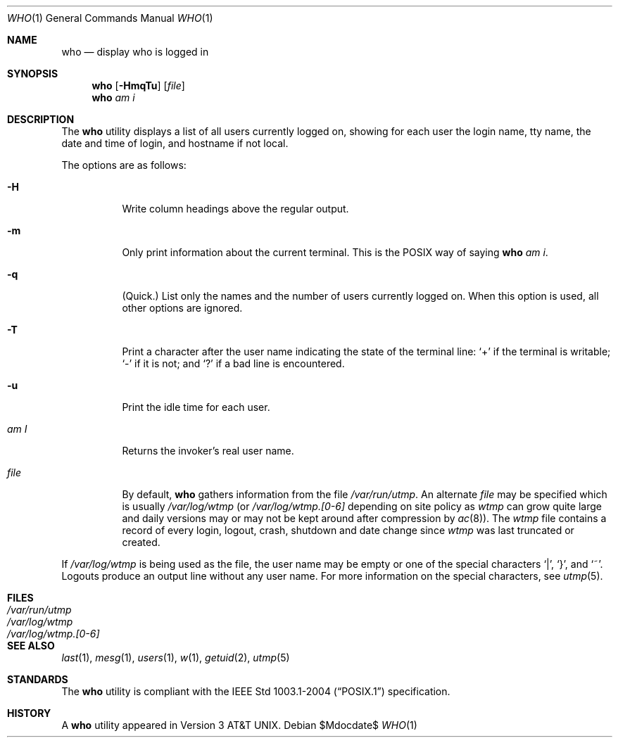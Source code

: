 .\"	$OpenBSD: src/usr.bin/who/who.1,v 1.21 2007/05/31 19:20:20 jmc Exp $
.\"	$NetBSD: who.1,v 1.5 1994/12/07 04:28:47 jtc Exp $
.\"
.\" Copyright (c) 1986, 1991, 1993
.\"	The Regents of the University of California.  All rights reserved.
.\"
.\" Redistribution and use in source and binary forms, with or without
.\" modification, are permitted provided that the following conditions
.\" are met:
.\" 1. Redistributions of source code must retain the above copyright
.\"    notice, this list of conditions and the following disclaimer.
.\" 2. Redistributions in binary form must reproduce the above copyright
.\"    notice, this list of conditions and the following disclaimer in the
.\"    documentation and/or other materials provided with the distribution.
.\" 3. Neither the name of the University nor the names of its contributors
.\"    may be used to endorse or promote products derived from this software
.\"    without specific prior written permission.
.\"
.\" THIS SOFTWARE IS PROVIDED BY THE REGENTS AND CONTRIBUTORS ``AS IS'' AND
.\" ANY EXPRESS OR IMPLIED WARRANTIES, INCLUDING, BUT NOT LIMITED TO, THE
.\" IMPLIED WARRANTIES OF MERCHANTABILITY AND FITNESS FOR A PARTICULAR PURPOSE
.\" ARE DISCLAIMED.  IN NO EVENT SHALL THE REGENTS OR CONTRIBUTORS BE LIABLE
.\" FOR ANY DIRECT, INDIRECT, INCIDENTAL, SPECIAL, EXEMPLARY, OR CONSEQUENTIAL
.\" DAMAGES (INCLUDING, BUT NOT LIMITED TO, PROCUREMENT OF SUBSTITUTE GOODS
.\" OR SERVICES; LOSS OF USE, DATA, OR PROFITS; OR BUSINESS INTERRUPTION)
.\" HOWEVER CAUSED AND ON ANY THEORY OF LIABILITY, WHETHER IN CONTRACT, STRICT
.\" LIABILITY, OR TORT (INCLUDING NEGLIGENCE OR OTHERWISE) ARISING IN ANY WAY
.\" OUT OF THE USE OF THIS SOFTWARE, EVEN IF ADVISED OF THE POSSIBILITY OF
.\" SUCH DAMAGE.
.\"
.\"     @(#)who.1	8.2 (Berkeley) 12/30/93
.\"
.Dd $Mdocdate$
.Dt WHO 1
.Os
.Sh NAME
.Nm who
.Nd display who is logged in
.Sh SYNOPSIS
.Nm who
.Op Fl HmqTu
.Op Ar file
.Nm who
.Ar am i
.Sh DESCRIPTION
The
.Nm
utility displays a list of all users currently logged on, showing for
each user the login name, tty name, the date and time of login, and
hostname if not local.
.Pp
The options are as follows:
.Bl -tag -width Ds
.It Fl H
Write column headings above the regular output.
.It Fl m
Only print information about the current terminal.
This is the
.Tn POSIX
way of saying
.Nm
.Ar am i .
.It Fl q
(Quick.)
List only the names and the number of users currently logged on.
When this option is used, all other options are ignored.
.It Fl T
Print a character after the user name indicating the state of the
terminal line:
.Sq +
if the terminal is writable;
.Sq \-
if it is not;
and
.Sq \&?
if a bad line is encountered.
.It Fl u
Print the idle time for each user.
.It Ar \&am I
Returns the invoker's real user name.
.It Ar file
By default,
.Nm
gathers information from the file
.Pa /var/run/utmp .
An alternate
.Ar file
may be specified which is usually
.Pa /var/log/wtmp
(or
.Pa /var/log/wtmp.[0-6]
depending on site policy as
.Pa wtmp
can grow quite large and daily versions may or may not
be kept around after compression by
.Xr ac 8 ) .
The
.Pa wtmp
file contains a record of every login, logout,
crash, shutdown and date change
since
.Pa wtmp
was last truncated or
created.
.El
.Pp
If
.Pa /var/log/wtmp
is being used as the file, the user name may be empty
or one of the special characters
.Ql | ,
.Ql } ,
and
.Ql \&~ .
Logouts produce an output line without any user name.
For more information on the special characters, see
.Xr utmp 5 .
.Sh FILES
.Bl -tag -width /var/log/wtmp.[0-6] -compact
.It Pa /var/run/utmp
.It Pa /var/log/wtmp
.It Pa /var/log/wtmp.[0-6]
.El
.Sh SEE ALSO
.Xr last 1 ,
.Xr mesg 1 ,
.Xr users 1 ,
.Xr w 1 ,
.Xr getuid 2 ,
.Xr utmp 5
.Sh STANDARDS
The
.Nm
utility is compliant with the
.St -p1003.1-2004
specification.
.Sh HISTORY
A
.Nm
utility appeared in
.At v3 .
